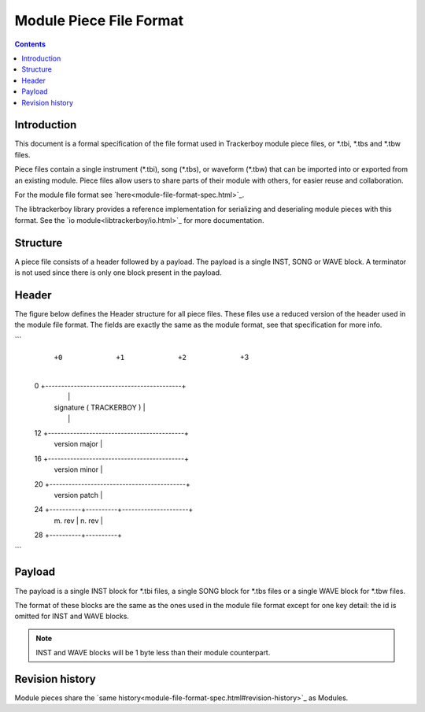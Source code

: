 ========================
Module Piece File Format
========================

.. contents::

Introduction
============

This document is a formal specification of the file format used in Trackerboy
module piece files, or \*.tbi, \*.tbs and \*.tbw files.

Piece files contain a single instrument (\*.tbi), song (\*.tbs), or waveform
(\*.tbw) that can be imported into or exported from an existing module. Piece
files allow users to share parts of their module with others, for easier reuse
and collaboration.

For the module file format see `here<module-file-format-spec.html>`_.

The libtrackerboy library provides a reference implementation for serializing
and deserialing module pieces with this format. See the
`io module<libtrackerboy/io.html>`_ for more documentation.

Structure
=========

A piece file consists of a header followed by a payload. The payload is a
single INST, SONG or WAVE block. A terminator is not used since there is only
one block present in the payload.

Header
======

The figure below defines the Header structure for all piece files. These files
use a reduced version of the header used in the module file format. The fields
are exactly the same as the module format, see that specification for more info.

```
     +0         +1         +2        +3
 0   +-------------------------------------------+
     |                                           |
     | signature ( TRACKERBOY )                  |
     |                                           |
 12  +-------------------------------------------+
     | version major                             |
 16  +-------------------------------------------+
     | version minor                             |
 20  +-------------------------------------------+
     | version patch                             |
 24  +----------+----------+---------------------+
     | m. rev   | n. rev   |
 28  +----------+----------+
```

Payload
=======

The payload is a single INST block for \*.tbi files, a single SONG block for
\*.tbs files or a single WAVE block for \*.tbw files.

The format of these blocks are the same as the ones used in the module file
format except for one key detail: the id is omitted for INST and WAVE blocks.

.. note:: INST and WAVE blocks will be 1 byte less than their module
          counterpart.

Revision history
================

Module pieces share the `same history<module-file-format-spec.html#revision-history>`_ as Modules.
